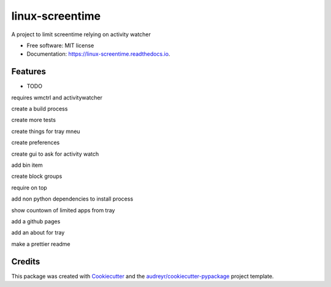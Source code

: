 ================
linux-screentime
================


.. image:: https://img.shields.io/pypi/v/screentime.svg
        :target: https://pypi.python.org/pypi/screentime

.. image:: https://img.shields.io/travis/j718/screentime.svg
        :target: https://travis-ci.org/j718/screentime

.. image:: https://readthedocs.org/projects/linux-screentime/badge/?version=latest
        :target: https://linux-screentime.readthedocs.io/en/latest/?badge=latest
        :alt: Documentation Status


.. image:: https://github.com/j718/screentime/workflows/pythonapp/badge.svg
        :target: https://linux-screentime.readthedocs.io/en/latest/?badge=latest
        :alt: Documentation Status



A project to limit screentime relying on activity watcher


* Free software: MIT license
* Documentation: https://linux-screentime.readthedocs.io.


Features
--------

* TODO
requires wmctrl and activitywatcher

create a build process

create more tests

create things for tray mneu

create preferences

create gui to ask for activity watch

add bin item

create block groups

require on top

add non python dependencies to install process

show countown of limited apps from tray

add a github pages

add an about for tray

make a prettier readme

Credits
-------

This package was created with Cookiecutter_ and the `audreyr/cookiecutter-pypackage`_ project template.

.. _Cookiecutter: https://github.com/audreyr/cookiecutter
.. _`audreyr/cookiecutter-pypackage`: https://github.com/audreyr/cookiecutter-pypackage
